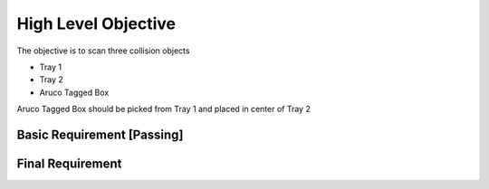 
High Level Objective
================================================================

The objective is to scan three collision objects

- Tray 1

- Tray 2

- Aruco Tagged Box


Aruco Tagged Box should be picked from Tray 1 and placed in center of Tray 2

Basic Requirement [Passing]
---------------------------

.. image:: _static/basic.png
   :alt: Alternative text
   :align: center
   
   
.. raw:: html

   <video width="640" height="360" controls>
     <source src="_static/day4_assesment.mp4" type="video/mp4">
     Your browser does not support the video tag.
   </video>
   
   
   

Final Requirement
-----------------



.. image:: _static/additionaLex.png
   :alt: Alternative text
   :align: center





